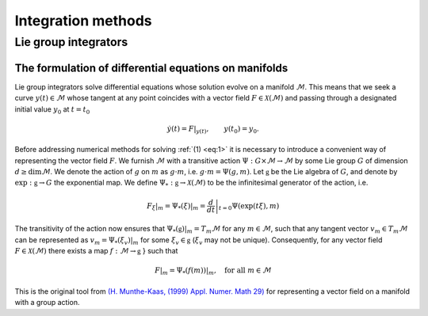 
.. _lie_group_integrators:

=====================
Integration methods
=====================

Lie group integrators
=============================
.. _diff_eqs_in_manifolds:

The formulation of differential equations on manifolds
------------------------------------------------------


Lie group integrators solve differential equations whose solution evolve on a manifold :math:`\mathcal{M}`. 
This means that we seek a curve :math:`y(t)\in\mathcal{M}` whose tangent at any point coincides with a vector field :math:`F\in\mathcal{X}(\mathcal{M})` and passing through a designated initial value
:math:`y_0` at :math:`t=t_0`

.. math::
    :name: eq:1

    \begin{align}
        \dot{y}(t) = F|_{y(t)},\qquad y(t_0)=y_0.    
    \end{align}

Before addressing numerical methods for solving :ref:`(1) <eq:1>` it is necessary to introduce a convenient way of representing the vector field :math:`F`. 
We furnish :math:`\mathcal{M}` with a transitive action :math:`\Psi: G \times \mathcal{M} \rightarrow \mathcal{M}` by some Lie group :math:`G` of dimension :math:`d\geq\dim \mathcal{M}`. 
We denote the action of :math:`g` on :math:`m` as :math:`g\cdot m`, i.e. :math:`g\cdot m=\Psi(g,m)`.
Let :math:`\mathfrak{g}` be the Lie algebra of :math:`G`, and denote by :math:`\exp: \mathfrak{g}\rightarrow G` the exponential map. 
We define  :math:`\Psi_*:\mathfrak{g}\rightarrow\mathcal{X}(\mathcal{M})` to be the infinitesimal generator of the action, i.e.

.. math::
    :name: eq:

    \begin{align}
        \left.F_\xi\right|_m=  \left.\Psi_*(\xi)\right|_m = \left.\frac{d}{dt}\right|_{t=0} \Psi(\exp(t\xi), m)
    \end{align}

The transitivity of the action now ensures that :math:`\left.\Psi_*(\mathfrak{g})\right|_m=T_m\mathcal{M}` for any :math:`m\in\mathcal{M}`, such that any tangent vector :math:`v_m\in T_m\mathcal{M}` can be represented as :math:`v_m=\left.\Psi_*(\xi_v)\right|_m` for some :math:`\xi_v\in\mathfrak{g}` (:math:`\xi_v` may not be unique). 
Consequently, for any vector field :math:`F\in\mathcal{X}(\mathcal{M})` there exists a map :math:`f:\mathcal{M}\rightarrow\mathfrak{g}`
} such that

.. math::
    :name: eq:

    \begin{align}
        F|_m = \left.\Psi_*(f(m))\right|_m,\quad\text{for all}\; m\in \mathcal{M}
    \end{align}

This is the original tool from `(H. Munthe-Kaas, (1999) Appl. Numer. Math 29) <https://doi.org/10.1016/S0168-9274(98)00030-0>`_ for representing a vector field on a manifold with a group action.

